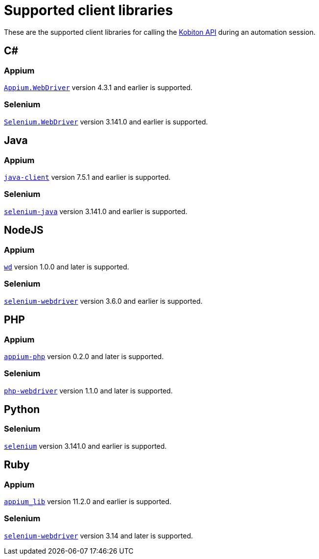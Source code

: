 = Supported client libraries
:navtitle: Client libraries

These are the supported client libraries for calling the link:https://api.kobiton.com/docs/#kobiton-api-v2[Kobiton API] during an automation session.

== C#

=== Appium

link:https://www.nuget.org/packages/Appium.WebDriver/[`Appium.WebDriver`] version 4.3.1 and earlier is supported.

=== Selenium

link:https://www.nuget.org/packages/Selenium.WebDriver/[`Selenium.WebDriver`] version 3.141.0 and earlier is supported.

== Java

=== Appium

link:https://github.com/appium/java-client/[`java-client`] version 7.5.1 and earlier is supported.

=== Selenium

link:https://mvnrepository.com/artifact/org.seleniumhq.selenium/selenium-java/[`selenium-java`] version 3.141.0 and earlier is supported.

== NodeJS

=== Appium

link:https://www.npmjs.com/package/wd/[`wd`] version 1.0.0 and later is supported.

=== Selenium

link:https://www.npmjs.com/package/selenium-webdriver/[`selenium-webdriver`] version 3.6.0 and earlier is supported.

== PHP

=== Appium

link:https://github.com/appium/php-client/[`appium-php`] version 0.2.0 and later is supported.

=== Selenium

link:https://github.com/php-webdriver/php-webdriver[`php-webdriver`] version 1.1.0 and later is supported.

== Python

=== Selenium

link:https://pypi.python.org/pypi/selenium/[`selenium`] version 3.141.0 and earlier is supported.

== Ruby

=== Appium

link:https://rubygems.org/gems/appium_lib/[`appium_lib`] version 11.2.0 and earlier is supported.

=== Selenium

link:https://rubygems.org/gems/selenium-webdriver/[`selenium-webdriver`] version 3.14 and later is supported.
